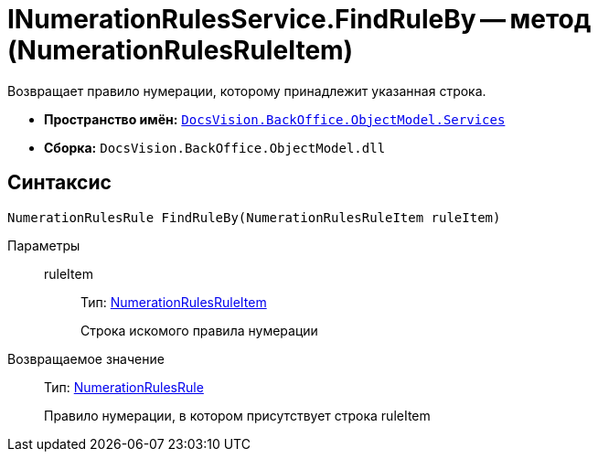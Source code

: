 = INumerationRulesService.FindRuleBy -- метод (NumerationRulesRuleItem)

Возвращает правило нумерации, которому принадлежит указанная строка.

* *Пространство имён:* `xref:api/DocsVision/BackOffice/ObjectModel/Services/Services_NS.adoc[DocsVision.BackOffice.ObjectModel.Services]`
* *Сборка:* `DocsVision.BackOffice.ObjectModel.dll`

== Синтаксис

[source,csharp]
----
NumerationRulesRule FindRuleBy(NumerationRulesRuleItem ruleItem)
----

Параметры::
ruleItem:::
Тип: xref:api/DocsVision/BackOffice/ObjectModel/NumerationRulesRuleItem_CL.adoc[NumerationRulesRuleItem]
+
Строка искомого правила нумерации

Возвращаемое значение::
Тип: xref:api/DocsVision/BackOffice/ObjectModel/NumerationRulesRule_CL.adoc[NumerationRulesRule]
+
Правило нумерации, в котором присутствует строка ruleItem
